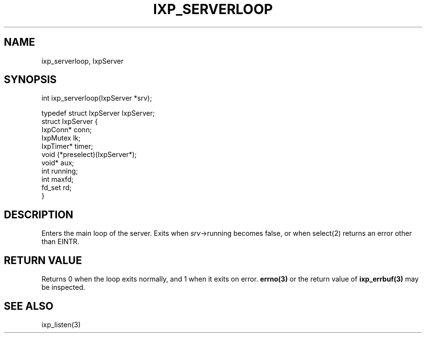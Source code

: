 .TH "IXP_SERVERLOOP" 1 "2010 Jun" "libixp Manual"

.SH NAME
.P
ixp_serverloop, IxpServer

.SH SYNOPSIS
.nf
  int ixp_serverloop(IxpServer *srv);
  
  typedef struct IxpServer IxpServer;
  struct IxpServer {
          IxpConn*        conn;
          IxpMutex        lk;
          IxpTimer*       timer;
          void            (*preselect)(IxpServer*);
          void*           aux;
          int             running;
          int             maxfd;
          fd_set          rd;
  }
.fi

.SH DESCRIPTION
.P
Enters the main loop of the server. Exits when
\fIsrv\fR\->running becomes false, or when select(2) returns an
error other than EINTR.

.SH RETURN VALUE
.P
Returns 0 when the loop exits normally, and 1 when
it exits on error. \fBerrno(3)\fR or the return value of
\fBixp_errbuf(3)\fR may be inspected.

.SH SEE ALSO
.P
ixp_listen(3)


.\" man code generated by txt2tags 2.5 (http://txt2tags.sf.net)
.\" cmdline: txt2tags -o- ixp_serverloop.man3

